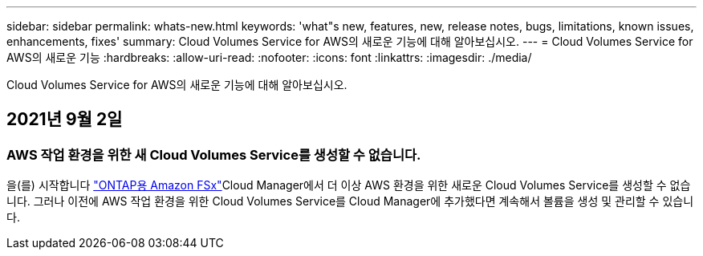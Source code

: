---
sidebar: sidebar 
permalink: whats-new.html 
keywords: 'what"s new, features, new, release notes, bugs, limitations, known issues, enhancements, fixes' 
summary: Cloud Volumes Service for AWS의 새로운 기능에 대해 알아보십시오. 
---
= Cloud Volumes Service for AWS의 새로운 기능
:hardbreaks:
:allow-uri-read: 
:nofooter: 
:icons: font
:linkattrs: 
:imagesdir: ./media/


[role="lead"]
Cloud Volumes Service for AWS의 새로운 기능에 대해 알아보십시오.



== 2021년 9월 2일



=== AWS 작업 환경을 위한 새 Cloud Volumes Service를 생성할 수 없습니다.

을(를) 시작합니다 link:https://docs.netapp.com/us-en/cloud-manager-fsx-ontap/concept-fsx-aws.html["ONTAP용 Amazon FSx"]Cloud Manager에서 더 이상 AWS 환경을 위한 새로운 Cloud Volumes Service를 생성할 수 없습니다. 그러나 이전에 AWS 작업 환경을 위한 Cloud Volumes Service를 Cloud Manager에 추가했다면 계속해서 볼륨을 생성 및 관리할 수 있습니다.
